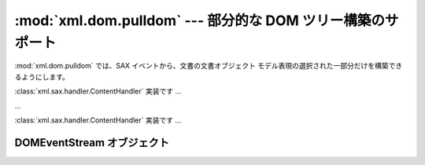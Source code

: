 
:mod:`xml.dom.pulldom` --- 部分的な DOM ツリー構築のサポート
==============================================

.. module:: xml.dom.pulldom
   :synopsis: SAX イベントからの部分的な DOM ツリー構築のサポート。
.. moduleauthor:: Paul Prescod <paul@prescod.net>


.. versionadded:: 2.0

:mod:`xml.dom.pulldom` では、SAX イベントから、文書の文書オブジェクト モデル表現の選択された一部分だけを構築できるようにします。


.. class:: PullDOM([documentFactory])

   :class:`xml.sax.handler.ContentHandler` 実装です ...


.. class:: DOMEventStream(stream, parser, bufsize)

   ...


.. class:: SAX2DOM([documentFactory])

   :class:`xml.sax.handler.ContentHandler` 実装です ...


.. function:: parse(stream_or_string[, parser[, bufsize]])

   ...


.. function:: parseString(string[, parser])

   ...


.. data:: default_bufsize

   :func:`parse` の *bufsize* パラメタのデフォルト値です。

   .. versionchanged:: 2.1
      この変数の値は :func:`parse` を呼び出す前に 変更することができ、その場合新たな値が効果を持つようになります.


.. _domeventstream-objects:

DOMEventStream オブジェクト
---------------------


.. method:: DOMEventStream.getEvent()

   ...


.. method:: DOMEventStream.expandNode(node)

   ...


.. method:: DOMEventStream.reset()

   ...

